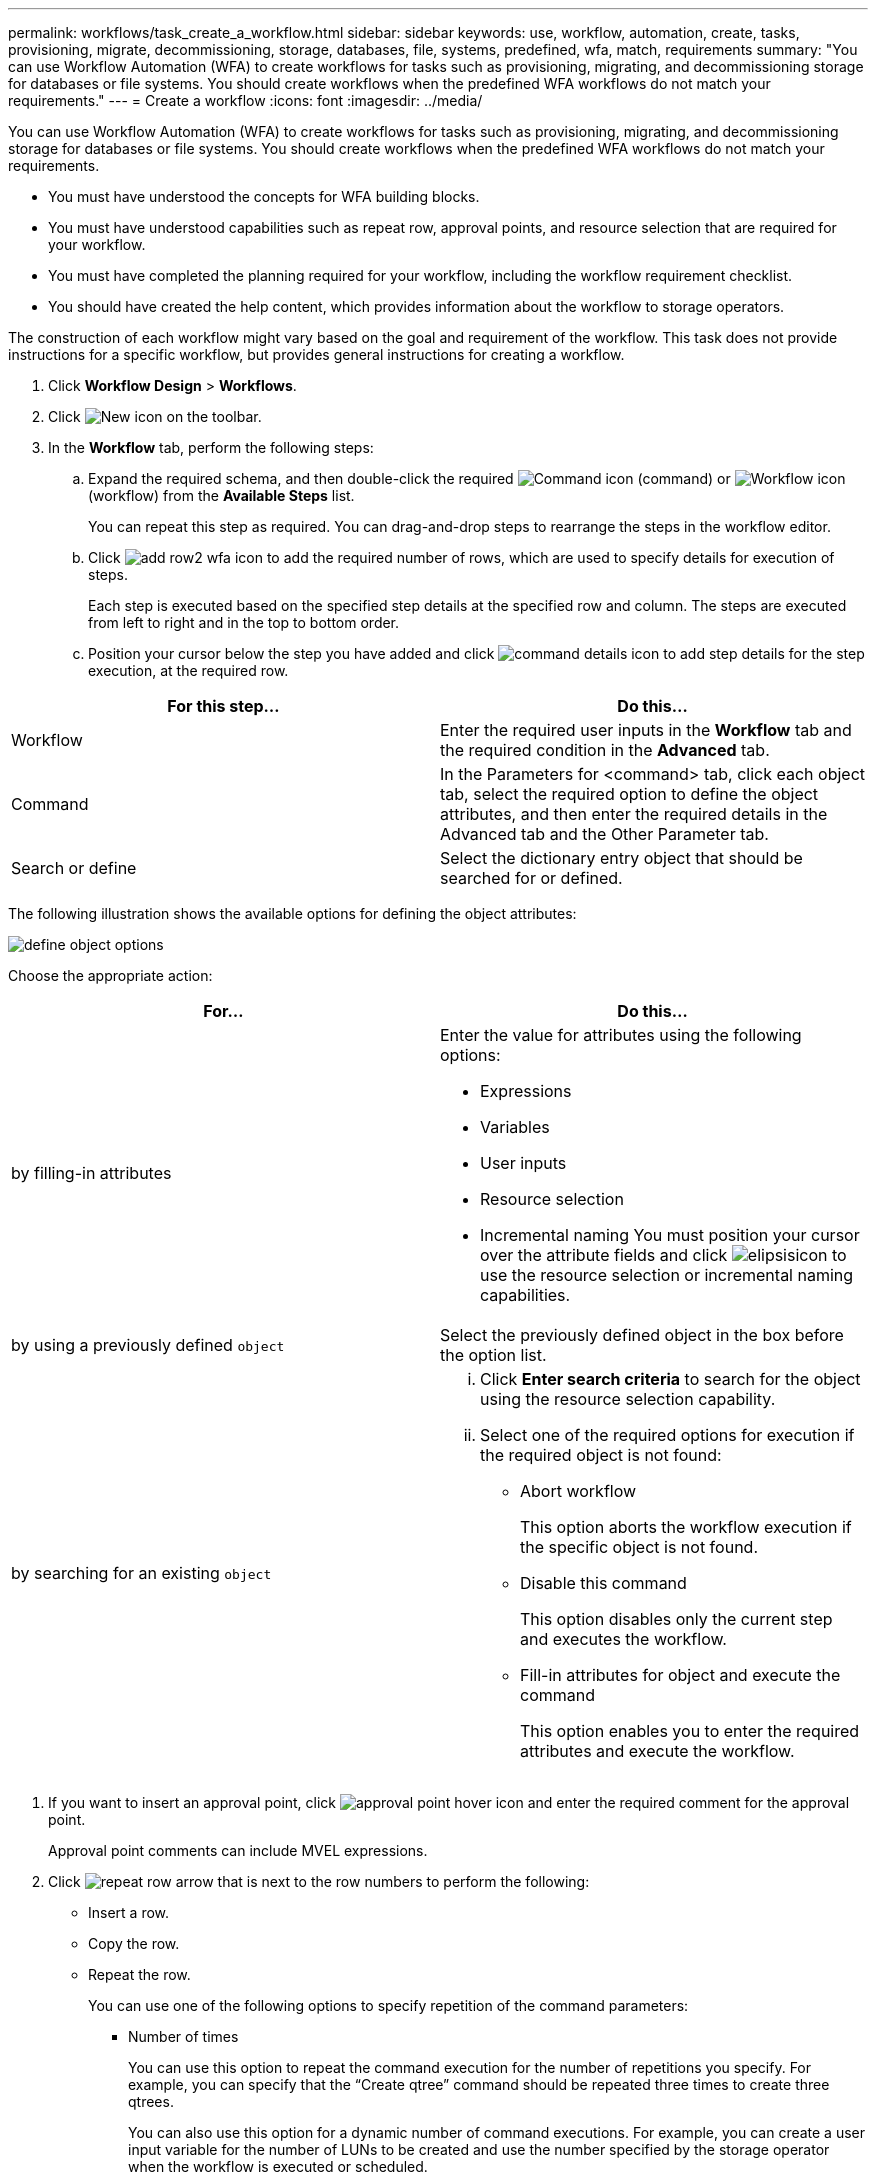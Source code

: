 ---
permalink: workflows/task_create_a_workflow.html
sidebar: sidebar
keywords: use, workflow, automation, create, tasks, provisioning, migrate, decommissioning, storage, databases, file, systems, predefined, wfa, match, requirements
summary: "You can use Workflow Automation (WFA) to create workflows for tasks such as provisioning, migrating, and decommissioning storage for databases or file systems. You should create workflows when the predefined WFA workflows do not match your requirements."
---
= Create a workflow
:icons: font
:imagesdir: ../media/

[.lead]
You can use Workflow Automation (WFA) to create workflows for tasks such as provisioning, migrating, and decommissioning storage for databases or file systems. You should create workflows when the predefined WFA workflows do not match your requirements.

* You must have understood the concepts for WFA building blocks.
* You must have understood capabilities such as repeat row, approval points, and resource selection that are required for your workflow.
* You must have completed the planning required for your workflow, including the workflow requirement checklist.
* You should have created the help content, which provides information about the workflow to storage operators.

The construction of each workflow might vary based on the goal and requirement of the workflow. This task does not provide instructions for a specific workflow, but provides general instructions for creating a workflow.

. Click *Workflow Design* > *Workflows*.
. Click image:../media/new_wfa_icon.gif[New icon] on the toolbar.
. In the *Workflow* tab, perform the following steps:
 .. Expand the required schema, and then double-click the required image:../media/wfa_command_icon.gif[Command icon] (command) or image:../media/wfa_workflow_icon.gif[Workflow icon] (workflow) from the *Available Steps* list.
+
You can repeat this step as required. You can drag-and-drop steps to rearrange the steps in the workflow editor.

 .. Click image:../media/add_row2_wfa_icon.gif[] to add the required number of rows, which are used to specify details for execution of steps.
+
Each step is executed based on the specified step details at the specified row and column. The steps are executed from left to right and in the top to bottom order.

 .. Position your cursor below the step you have added and click image:../media/add_object_wfa_icon.gif[command details icon] to add step details for the step execution, at the required row.

[cols="2*",options="header"]
|===
| For this step...| Do this...
a|
Workflow
a|
Enter the required user inputs in the *Workflow* tab and the required condition in the *Advanced* tab.
a|
Command
a|
In the Parameters for <command> tab, click each object tab, select the required option to define the object attributes, and then enter the required details in the Advanced tab and the Other Parameter tab.
a|
Search or define
a|
Select the dictionary entry object that should be searched for or defined.
|===
The following illustration shows the available options for defining the object attributes:

image::../media/define_object_options.gif[]

Choose the appropriate action:

[cols="2*",options="header"]
|===
| For...| Do this...
a|
by filling-in attributes
a|
Enter the value for attributes using the following options:

  *** Expressions
  *** Variables
  *** User inputs
  *** Resource selection
  *** Incremental naming
You must position your cursor over the attribute fields and click image:../media/elipsisicon.gif[] to use the resource selection or incremental naming capabilities.

a|
by using a previously defined `object`
a|
Select the previously defined object in the box before the option list.
a|
by searching for an existing `object`
a|

  ... Click *Enter search criteria* to search for the object using the resource selection capability.
  ... Select one of the required options for execution if the required object is not found:
   **** Abort workflow
+
This option aborts the workflow execution if the specific object is not found.

   **** Disable this command
+
This option disables only the current step and executes the workflow.

   **** Fill-in attributes for object and execute the command
+
This option enables you to enter the required attributes and execute the workflow.

+
|===
. If you want to insert an approval point, click image:../media/approval_point_hover_icon.gif[approval point hover icon] and enter the required comment for the approval point.
+
Approval point comments can include MVEL expressions.

. Click image:../media/repeat_row_arrow.gif[] that is next to the row numbers to perform the following:
 ** Insert a row.
 ** Copy the row.
 ** Repeat the row.
+
You can use one of the following options to specify repetition of the command parameters:

  *** Number of times
+
You can use this option to repeat the command execution for the number of repetitions you specify. For example, you can specify that the "`Create qtree`" command should be repeated three times to create three qtrees.
+
You can also use this option for a dynamic number of command executions. For example, you can create a user input variable for the number of LUNs to be created and use the number specified by the storage operator when the workflow is executed or scheduled.

  *** For every resource in a group
+
You can use this option and then specify a search criteria for an object. The command is repeated as many times as the object is returned by the search criteria. For example, you can search for the nodes in a cluster and repeat the "`Create iSCSI Logical Interface`" command for each node.

 ** Add a condition for execution of the row.
 ** Remove the row.
. In the *Details* tab, perform the following steps:
 .. Specify the required information in the *Workflow name* and *Workflow Description* fields.
+
The workflow name and description must be unique for each workflow.

 .. Specify the entity version.
 .. Clear the *Consider Reserved Elements* check box if you do not want to use the reservation capability.
 .. Clear the *Enable element existence validation* check box if you do not want to enable validation for elements that exist with the same name.
. If you want to edit the user inputs, perform the following steps:
 .. Click the *User Inputs* tab.
 .. Double-click the user input you want to edit.
 .. In the *Edit Variable: <user input>* dialog box, edit the user input.
. If you want to add constants, perform the following steps
 .. Click the *Constants* tab, and then add the required constants for your workflow by using the *Add* button.
+
You can define constants when you are using a common value for defining the parameters for multiple commands. For example, see the AGGREGATE_OVERCOMMITMENT_THRESHOLD constant used in the "`Create, map and protect LUNs with SnapVault`" workflow.

 .. Enter the name, description, and value for each constant.
. Click the *Return Parameters* tab, and then add the required parameters for your workflow by using the *Add* button.
+
You can use return parameters when the workflow planning and execution must return some calculated or selected values during planning. You can view the calculated or selected values in the Return Parameters tab of the monitoring window in the workflow preview or after the workflow execution is complete.
+
Aggregate: You can specify aggregate as a return parameter to see which aggregate was selected using the resource selection logic.
+
If you have included a child workflow in your workflow and if the child workflow return parameter names contain a space, dollar sign ($), or a function, you should specify the return parameter name within square brackets in the parent workflow to view the child workflow return parameter value in your parent workflow.
+
[cols="2*",options="header"]
|===
| If the parameter name is...| Specify as...
a|
`ChildWorkflow1.abc$value`
a|
`ChildWorkflow1["abc$"+"value"]`
a|
`ChildWorkflow1.$value`
a|
`ChildWorkflow1["$"+"value"]`
a|
`ChildWorkflow1.value$`
a|
`ChildWorkflow1.value$`
a|
`ChildWorkflow1.P N`
a|
`ChildWorkflow1["P N"]`
a|
`ChildWorkflow1.return_string("HW")`
a|
`ChildWorkflow1["return_string(\"HW\")"]`
|===

. Click the *Help Content* tab to add the help content file you have created for the workflow.
. Click *Preview* and ensure that the planning of the workflow is completed successfully.
. Click *OK* to close the preview window.
. Click *Save*.

Test the workflow in your test environment, and then mark the workflow as ready for production in *WorkflowName* > *Details*.
